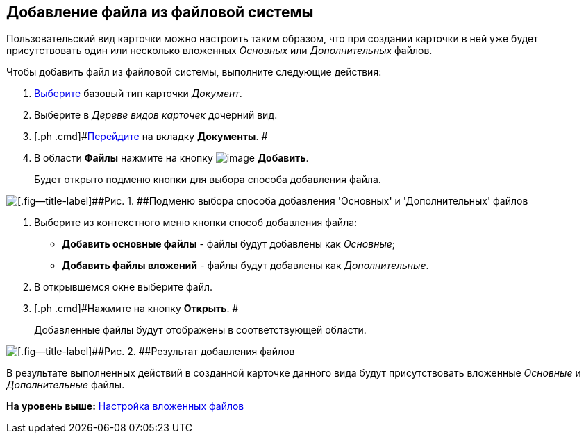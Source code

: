[[ariaid-title1]]
== Добавление файла из файловой системы

Пользовательский вид карточки можно настроить таким образом, что при создании карточки в ней уже будет присутствовать один или несколько вложенных [.dfn .term]_Основных_ или [.dfn .term]_Дополнительных_ файлов.

Чтобы добавить файл из файловой системы, выполните следующие действия:

. [.ph .cmd]#xref:cSub_Work_SelectCardType.adoc[Выберите] базовый тип карточки [.keyword .parmname]_Документ_.#
. [.ph .cmd]#Выберите в [.dfn .term]_Дереве видов карточек_ дочерний вид.#
. [.ph .cmd]#xref:cSub_Interface_Document.adoc[Перейдите] на вкладку [.keyword]*Документы*. #
. [.ph .cmd]#В области [.keyword]*Файлы* нажмите на кнопку image:images/Buttons/cSub_Add_file.png[image] [.keyword]*Добавить*.#
+
Будет открыто подменю кнопки для выбора способа добавления файла.

image::images/cSub_Document_Files_add_1.png[[.fig--title-label]##Рис. 1. ##Подменю выбора способа добавления 'Основных' и 'Дополнительных' файлов]
. [.ph .cmd]#Выберите из контекстного меню кнопки способ добавления файла:#
* [.keyword]*Добавить основные файлы* - файлы будут добавлены как [.dfn .term]_Основные_;
* [.keyword]*Добавить файлы вложений* - файлы будут добавлены как [.dfn .term]_Дополнительные_.
. [.ph .cmd]#В открывшемся окне выберите файл.#
. [.ph .cmd]#Нажмите на кнопку [.ph .uicontrol]*Открыть*. #
+
Добавленные файлы будут отображены в соответствующей области.

image::images/cSub_Document_Files_add_result_1.png[[.fig--title-label]##Рис. 2. ##Результат добавления файлов]

В результате выполненных действий в созданной карточке данного вида будут присутствовать вложенные [.dfn .term]_Основные_ и [.dfn .term]_Дополнительные_ файлы.

*На уровень выше:* xref:../pages/cSub_Document_SettingFile.adoc[Настройка вложенных файлов]
